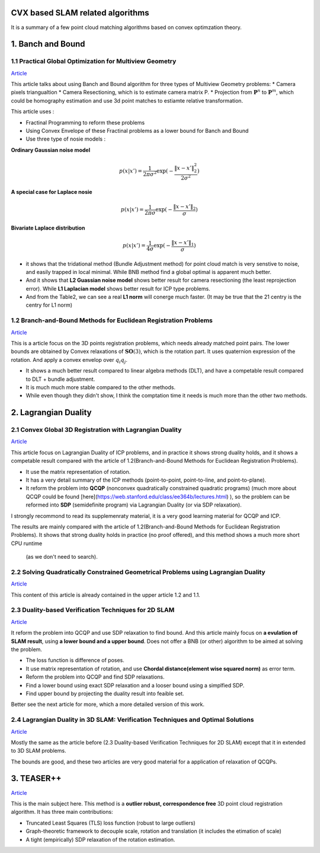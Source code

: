 CVX based SLAM related algorithms
==============================

It is a summary of a few point cloud matching algorithms based on convex optimzation theory.

.. mermaid::
  graph LR
    A[SLAM problems]  --> B(2D SLAM<br>**#2.3** <br>**Loss = Difference of poses**<br>**QCQP+Lagrangian duality**)
    A--> C(3D SLAM<br>**#2.4** <br>**Loss = Difference of poses**<br>**QCQP+Lagrangian duality**)
    A--> D(More general<br>**#1.2**<br>**Multiview Geometry Problems**<br>**Fractional Programming+Convex Envelope**)

.. mermaid::
  graph LR
    A[Point cloud registration]  --> B(BnB method <br>**global optimal**)
    B-->E(#1.2<br>**QCQP+Lagrangian duality**)
    B-->F(#1.1<br>**Fractional Programming+Convex Envelope**)
    A--> C(Relaxation method <br>**tight empirically** <br>**For SO3 constraint of rotation**)
    C--> D(Matrix Representation <br>**#2.1 #2.2**)
    C--> G(Quaternion Representation <br>**#3** <br>**The only correspondence free method here**)


1. Banch and Bound
==========================

1.1 Practical Global Optimization for Multiview Geometry
--------------------------------------------------
`Article <http://www.researchgate.net/profile/Serge_Belongie/publication/225439941_Practical_Global_Optimization_for_Multiview_Geometry/links/0fcfd5086e4e7aa60f000000>`_

This article talks about using Banch and Bound algorithm for three types of Multiview Geometry problems:
* Camera pixels triangualtion
* Camera Resectioning, which is to estimate camera matrix P.
* Projection from :math:`\mathbf{P}^{n}` to :math:`\mathbf{P}^{m}`, which could be homography estimation and use 3d point matches to estiamte relative transformation.

This article uses :

* Fractinal Programming to reform these problems
* Using Convex Envelope of these Fractinal problems as a lower bound for Banch and Bound
* Use three type of nosie models :

**Ordinary Gaussian noise model**

.. math::
  p(x|x') =  \frac{1}{2 \pi \sigma^{2}} \exp( - \frac{ \| x - x' \|^{2}_{2}}{2\sigma^{2}})

**A special case for Laplace nosie**

.. math::
  p(x|x') =  \frac{1}{2 \pi \sigma} \exp( - \frac{ \| x - x' \|_{2}}{\sigma})

**Bivariate Laplace distribution**

.. math::
  p(x|x') =  \frac{1}{4 \sigma} \exp( - \frac{ \| x - x' \|_{1}}{\sigma})

.. image:: https://img-blog.csdnimg.cn/20200608151450625.png?x-oss-process=image/watermark,type_ZmFuZ3poZW5naGVpdGk,shadow_10,text_aHR0cHM6Ly9ibG9nLmNzZG4ubmV0L3dlaXhpbl80NDQ5MjAyNA==,size_16,color_FFFFFF,t_70
    :align: center

* it shows that the tridational method (Bundle Adjustment method) for point cloud match is very senstive to noise, and easily trapped in local minimal. While BNB method find a global optimal is apparent much better.

* And it shows that **L2 Guassian noise model** shows better result for camera resectioning (the least reprojection error). While **L1 Laplacian model** shows better result for ICP type problems.

* And from the Table2, we can see a real **L1 norm** will conerge much faster. (It may be true that the 21 centry is the centry for L1 norm)

1.2 Branch-and-Bound Methods for Euclidean Registration Problems
------------------------------------------

`Article <https://www.researchgate.net/publication/24213723_Branch-and-Bound_Methods_for_Euclidean_Registration_Problems?enrichId=rgreq-9861f218523209ac6405a5bec452f72f-XXX&enrichSource=Y292ZXJQYWdlOzI0MjEzNzIzO0FTOjEwNDUxNzU1OTM5MDIwOUAxNDAxOTMwMzM2MDg0&el=1_x_3&_esc=publicationCoverPdf>`_

This is a article focus on the 3D points registration problems, which needs already matched point pairs.
The lower bounds are obtained by Convex relaxations of :math:`\mathbf{SO}(3)`, which is the rotation part.
It uses quaternion expression of the rotation. And apply a convex envelop over :math:`q_{i}q_{j}`.

* It shows a much better result compared to linear algebra methods (DLT), and have a competable result compared to DLT + bundle adjustment.
* It is much much more stable compared to the other methods.
* While even though they didn't show, I think the comptation time it needs is much more than the other two methods.

2. Lagrangian Duality
================================

2.1 Convex Global 3D Registration with Lagrangian Duality
--------------------------------------------

`Article <https://www.researchgate.net/publication/320964493_Convex_Global_3D_Registration_with_Lagrangian_Duality>`_

This article focus on Lagrangian Duality of ICP problems, and in practice it shows strong duality holds, and it shows a competable result compared with the article of 1.2(Branch-and-Bound Methods for Euclidean Registration Problems).

* It use the matrix representation of rotation.

* It has a very detail summary of the ICP methods (point-to-point, point-to-line, and point-to-plane).

* It reform the problem into **QCQP** (nonconvex quadratically constrained quadratic programs) (much more about QCQP could be found [here](https://web.stanford.edu/class/ee364b/lectures.html) ), so the problem can be reformed into **SDP** (semidefinite program) via Lagrangian Duality (or via SDP relaxation).

I strongly recommond to read its supplemenraty material, it is a very good learning material for QCQP and ICP.

The results are mainly compared with the article of 1.2(Branch-and-Bound Methods for Euclidean Registration Problems).
It shows that strong duality holds in practice (no proof offered), and this method shows a much more short CPU runtime
 (as we don't need to search).


2.2 Solving Quadratically Constrained Geometrical Problems using Lagrangian Duality
----------------------------------------------

`Article <https://www.researchgate.net/publication/224375577_Solving_Quadratically_Constrained_Geometrical_Problems_using_Lagrangian_Duality?enrichId=rgreq-3868994c4fa6a12376deac34988482d0-XXX&enrichSource=Y292ZXJQYWdlOzIyNDM3NTU3NztBUzoxMDE2OTA5OTI3NTg3ODhAMTQwMTI1NjQzMDEzMw%3D%3D&el=1_x_3&_esc=publicationCoverPdf>`_

This content of this article is already contained in the upper article 1.2 and 1.1.

2.3 Duality-based Verification Techniques for 2D SLAM
-------------------------------

`Article <http://www.researchgate.net/publication/282687190_Duality-based_verification_techniques_for_2D_SLAM>`_

It reform the problem into QCQP and use SDP relaxation to find bound. And this article mainly focus on **a evulation of  SLAM result**, using **a lower bound and a upper bound**. Does not offer a BNB (or other) algorithm to be aimed at solving the problem.

* The loss function is difference of poses.

* It use matrix representation of rotation, and use **Chordal distance(element wise squared norm)** as error term.

* Reform the problem  into QCQP and find SDP relaxations.

* Find a lower bound using exact SDP relaxation and a looser bound using a simplfied SDP.

* Find upper bound by projecting the duality result into feaible set.

Better see the next article for more, which a more detailed version of this work.

2.4 Lagrangian Duality in 3D SLAM: Verification Techniques and Optimal Solutions
---------------------------------------------------

`Article <https://www.researchgate.net/publication/308823892_Lagrangian_duality_in_3D_SLAM_Verification_techniques_and_optimal_solutions>`_

Mostly the same as the article before (2.3 Duality-based Verification Techniques for 2D SLAM) except that it in extended to 3D SLAM problems.

The bounds are good, and these two articles are very good material for a application of relaxation of QCQPs.

3. TEASER++
==================================

`Article <https://www.researchgate.net/publication/338762508_TEASER_Fast_and_Certifiable_Point_Cloud_Registration>`_

This is the main subject here. This method is a **outlier robust, correspondence free** 3D point cloud registration algorithm.  It has three main contributions:

* Truncated Least Squares (TLS) loss function (robust to large outliers)

* Graph-theoretic framework to decouple scale, rotation and translation (it includes the etimation of scale)

* A tight (empirically) SDP relaxation of the rotation estimation.
